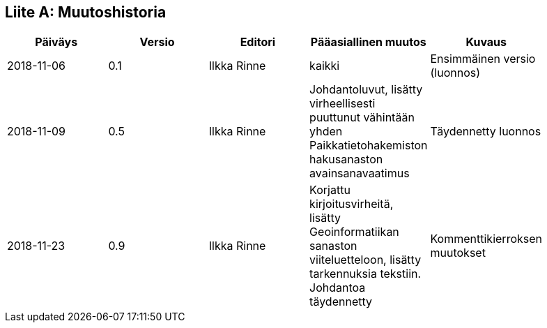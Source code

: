 [appendix]
:appendix-caption: Liite
== Muutoshistoria

[width="90%",options="header"]
|===
|Päiväys |Versio |Editori | Pääasiallinen muutos |Kuvaus
|2018-11-06 |0.1 |Ilkka Rinne |kaikki |Ensimmäinen versio (luonnos)
|2018-11-09 |0.5 |Ilkka Rinne |Johdantoluvut, lisätty virheellisesti puuttunut vähintään yhden Paikkatietohakemiston hakusanaston avainsanavaatimus | Täydennetty luonnos
|2018-11-23 |0.9 |Ilkka Rinne |Korjattu kirjoitusvirheitä, lisätty Geoinformatiikan sanaston viiteluetteloon, lisätty tarkennuksia tekstiin. Johdantoa täydennetty | Kommenttikierroksen muutokset
|===
